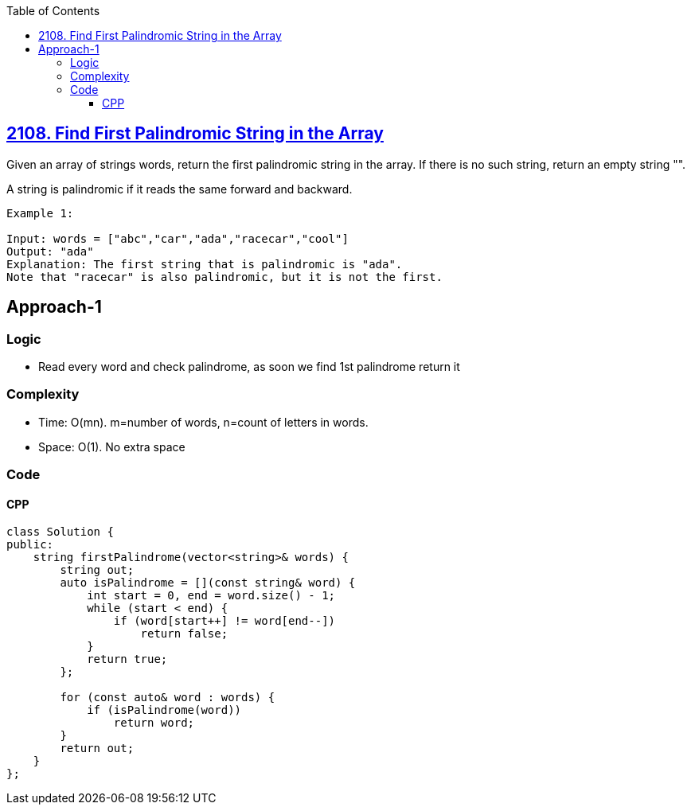 :toc:
:toclevels: 6

== link:https://leetcode.com/problems/find-first-palindromic-string-in-the-array/[2108. Find First Palindromic String in the Array]
Given an array of strings words, return the first palindromic string in the array. If there is no such string, return an empty string "".

A string is palindromic if it reads the same forward and backward.

```c
Example 1:

Input: words = ["abc","car","ada","racecar","cool"]
Output: "ada"
Explanation: The first string that is palindromic is "ada".
Note that "racecar" is also palindromic, but it is not the first.
```

== Approach-1
=== Logic
* Read every word and check palindrome, as soon we find 1st palindrome return it

=== Complexity
* Time: O(mn). m=number of words, n=count of letters in words.
* Space: O(1). No extra space

=== Code
==== CPP
```cpp
class Solution {
public:
    string firstPalindrome(vector<string>& words) {
        string out;
        auto isPalindrome = [](const string& word) {
            int start = 0, end = word.size() - 1;
            while (start < end) {
                if (word[start++] != word[end--])
                    return false;
            }
            return true;
        };
        
        for (const auto& word : words) {
            if (isPalindrome(word))
                return word;
        }
        return out;
    }   
};
```
